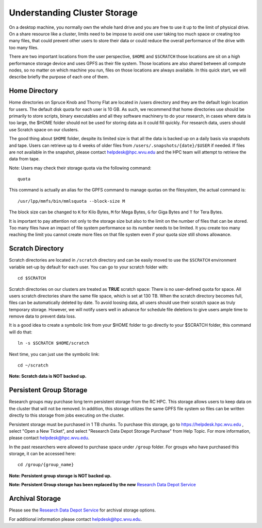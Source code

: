 .. _qs-storage:

Understanding Cluster Storage
=============================

On a desktop machine, you normally own the whole hard drive and you are free
to use it up to the limit of physical drive. On a share resource like a
cluster, limits need to be impose to avoid one user taking too much space or
creating too many files, that could prevent other users to store their data or
could reduce the overall performance of the drive with too many files.

There are two important locations from the user perspective, ``$HOME`` and
``$SCRATCH`` those locations are sit on a high performance storage device and
uses GPFS as their file system. Those locations are also shared between all
compute nodes, so no matter on which machine you run, files on those locations
are always available. In this quick start, we will describe briefly the purpose
of each one of them.


Home Directory
--------------

Home directories on Spruce Knob and Thorny Flat are located in /users directory
and they are the default login location for users.
The default disk quota for each user is 10 GB.
As such, we recommend that home directories use should be
primarily to store scripts, binary executables and all they software machinery to do your research, in cases where data is too large, the $HOME folder should not be used for storing data as it could fill quickly.
For research data, users should use Scratch space on our clusters.

The good thing about ``$HOME`` folder, despite its limited size is that all the
data is backed up on a daily basis via snapshots and tape. Users
can retrieve up to 4 weeks of older files from
``/users/.snapshots/{date}/$USER`` if needed.
If files are not available in the snapshot, please contact helpdesk@hpc.wvu.edu and the HPC team will attempt to retrieve the data from tape.

Note: Users may check their storage quota via the following command::

    quota

This command is actually an alias for the GPFS command to manage quotas on the filesystem, the actual command is::

  /usr/lpp/mmfs/bin/mmlsquota --block-size M

The block size can be changed to ``K`` for Kilo Bytes, ``M`` for Mega Bytes, ``G`` for Giga Bytes and ``T`` for Tera Bytes.

It is important to pay attention not only to the storage size but also to the limit on the number of files that can be stored. Too many files have an impact of file system performance so its number needs to be limited. It you create too many reaching the limit you cannot create more files on that file system even if your quota size still shows allowance.

Scratch Directory
-----------------

Scratch directories are located in ``/scratch`` directory and can be easily
moved to use the ``$SCRATCH`` environment variable set-up by default for
each user. You can go to your scratch folder with::

    cd $SCRATCH

Scratch directories on our clusters are treated as **TRUE** scratch space:
There is no user-defined quota for space. All users scratch directories share the same file space, which is set at 130 TB. When the scratch directory becomes full, files can be automatically deleted by date.
To avoid loosing data, all users should use their scratch space as truly temporary storage.
However, we will notify users well in advance for schedule file deletions to give users ample time to remove data to prevent data loss.

It is a good idea to create a symbolic link from your $HOME folder to go directly to your $SCRATCH folder, this command will do that::

  ln -s $SCRATCH $HOME/scratch

Next time, you can just use the symbolic link::

  cd ~/scratch

**Note: Scratch data is NOT backed up.**

Persistent Group Storage
------------------------

Research groups may purchase long term persistent storage from the RC
HPC. This storage allows users to keep data on the cluster that will not
be removed. In addition, this storage utilizes the same GPFS file system
so files can be written directly to this storage from jobs executing on
the cluster.

Persistent storage must be purchased in 1 TB chunks. To purchase this
storage, go to https://helpdesk.hpc.wvu.edu , select "Open a New Ticket",
and select "Research Data Depot Storage Purchase" from Help Topic. For more
information, please contact helpdesk@hpc.wvu.edu.

In the past researchers were allowed to purchase space under ``/group`` folder. For groups who have purchased this storage, it can be accessed here::

    cd /group/{group_name}

**Note: Persistent group storage is NOT backed up.**

**Note: Persistent Group storage has been replaced by the new**
`Research Data Depot
Service <https://wvu.atlassian.net/servicedesk/customer/portal/5/article/302481476?src=955751505>`__

Archival Storage
----------------

Please see the `Research Data Depot
Service <https://wvu.atlassian.net/servicedesk/customer/portal/5/article/302481476?src=955751505>`__
for archival storage options.

For additional information please contact helpdesk@hpc.wvu.edu.
